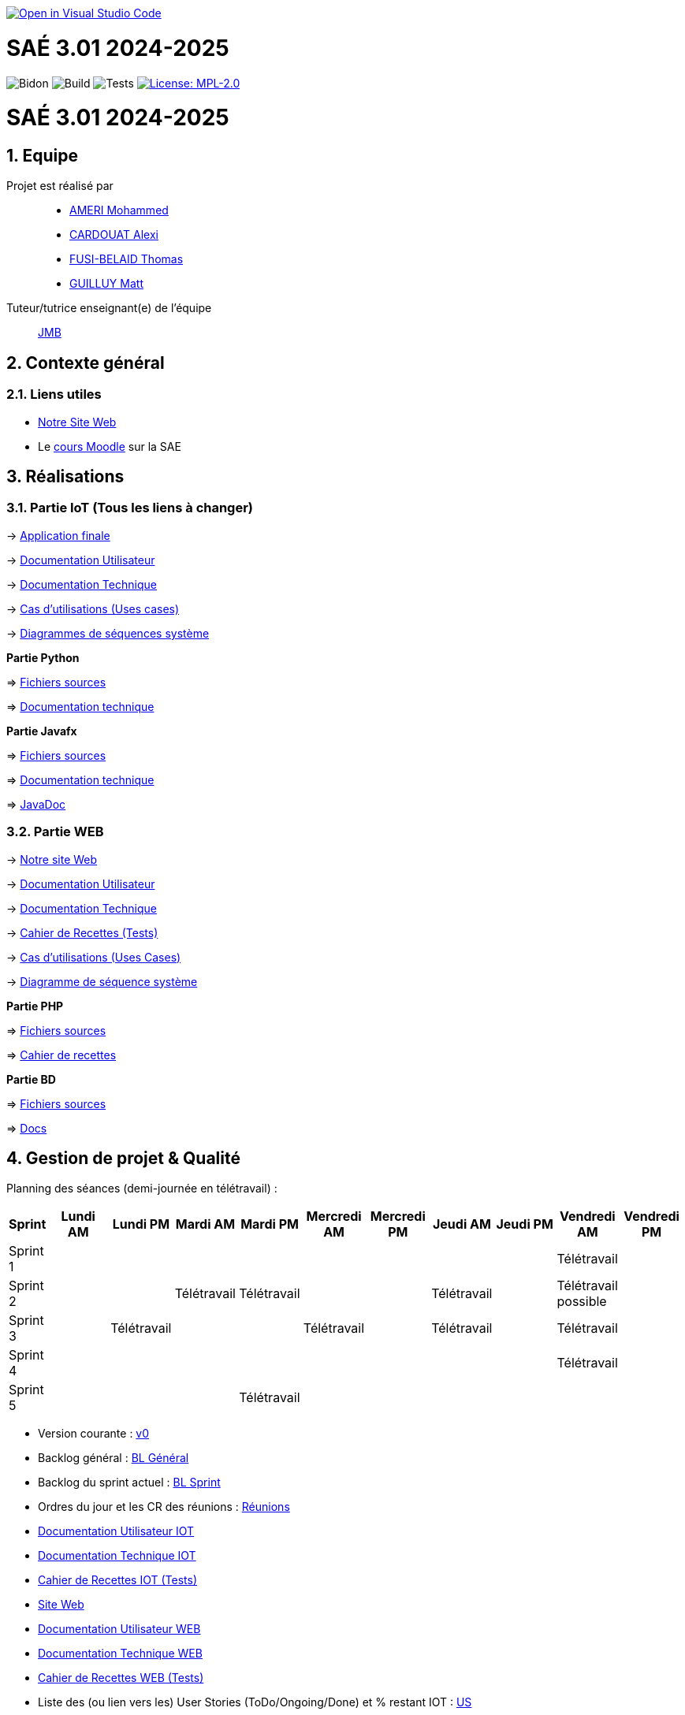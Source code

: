image::https://classroom.github.com/assets/open-in-vscode-2e0aaae1b6195c2367325f4f02e2d04e9abb55f0b24a779b69b11b9e10269abc.svg[link="https://classroom.github.com/online_ide?assignment_repo_id=16926388&assignment_repo_type=AssignmentRepo", alt="Open in Visual Studio Code"]



= SAÉ 3.01 2024-2025
:icons: font
:models: models
:experimental:
:incremental:
:numbered:
:toc: macro
:window: _blank
:correction!:

// Useful definitions
:asciidoc: http://www.methods.co.nz/asciidoc[AsciiDoc]
:icongit: icon:git[]
:git: http://git-scm.com/[{icongit}]
:plantuml: https://plantuml.com/fr/[plantUML]
:vscode: https://code.visualstudio.com/[VS Code]

ifndef::env-github[:icons: font]
// Specific to GitHub
ifdef::env-github[]
:correction:
:!toc-title:
:caution-caption: :fire:
:important-caption: :exclamation:
:note-caption: :paperclip:
:tip-caption: :bulb:
:warning-caption: :warning:
:icongit: Git
endif::[]

// /!\ A MODIFIER !!!
:baseURL: https://github.com/IUT-Blagnac/sae3-01-template

// Tags
image:{baseURL}/actions/workflows/blank.yml/badge.svg[Bidon] 
image:{baseURL}/actions/workflows/build.yml/badge.svg[Build] 
image:{baseURL}/actions/workflows/tests.yml/badge.svg[Tests] 
image:https://img.shields.io/badge/License-MPL%202.0-brightgreen.svg[License: MPL-2.0, link="https://opensource.org/licenses/MPL-2.0"]
//---------------------------------------------------------------

toc::[]

= SAÉ 3.01 2024-2025
:icons: font
:models: models
:experimental:
:incremental:
:numbered:
:toc: macro
:window: _blank
:correction!:

// Useful definitions
:asciidoc: http://www.methods.co.nz/asciidoc[AsciiDoc]
:icongit: icon:git[]
:git: http://git-scm.com/[{icongit}]
:plantuml: https://plantuml.com/fr/[plantUML]
:vscode: https://code.visualstudio.com/[VS Code]

ifndef::env-github[:icons: font]
// Specific to GitHub
ifdef::env-github[]
:correction:
:!toc-title:
:caution-caption: :fire:
:important-caption: :exclamation:
:note-caption: :paperclip:
:tip-caption: :bulb:
:warning-caption: :warning:
:icongit: Git
endif::[]



toc::[]

== Equipe

Projet est réalisé par::
- https://github.com/Achraf-Ameri[AMERI Mohammed]
- https://github.com/obsqha[CARDOUAT Alexi]
- https://github.com/Perceval00731[FUSI-BELAID Thomas]
- https://github.com/MASTTTTT[GUILLUY Matt]

Tuteur/tutrice enseignant(e) de l'équipe:: https://github.com/jmbruel[JMB]

== Contexte général

[[liensUtiles]]
=== Liens utiles
- http://symfony.iut-blagnac.fr/~R2024SAE3005[Notre Site Web]
- Le https://webetud.iut-blagnac.fr/course/view.php?id=841[cours Moodle] sur la SAE

== Réalisations 

=== Partie IoT (Tous les liens à changer)

-> https://github.com/IUT-Blagnac/sae-3-01-devapp-2024-2025-G2A-9/tree/master/IOT/Application/src/main/java/application[Application finale]

-> https://github.com/IUT-Blagnac/sae-3-01-devapp-2024-2025-G2A-9/Documentation[Documentation Utilisateur]

-> https://github.com/IUT-Blagnac/sae-3-01-devapp-2024-2025-G2A-9/blob/master/Documentation[Documentation Technique]

-> https://github.com/IUT-Blagnac/sae-3-01-devapp-2024-2025-G2A-9/[Cas d'utilisations (Uses cases)]

-> https://github.com/IUT-Blagnac/sae-3-01-devapp-2024-2025-G2A-9/[Diagrammes de séquences système]

**Partie Python**

=> https://github.com/IUT-Blagnac/sae-3-01-devapp-2024-2025-G2A-9/blob/master/IOT/prg.py[Fichiers sources] 

=> https://github.com/IUT-Blagnac/sae-3-01-devapp-2024-2025-G2A-9/blob/master/Documentation/DocTechnique_PY.adoc[Documentation technique]

**Partie Javafx**

=> https://github.com/IUT-Blagnac/sae-3-01-devapp-2024-2025-G2A-9/tree/master/IOT/Application/src/main/java/application[Fichiers sources] 

=> https://github.com/IUT-Blagnac/sae-3-01-devapp-2024-2025-G2A-9/blob/master/Documentation/DocTechnique_JFX.adoc[Documentation technique] 

=> https://github.com/IUT-Blagnac/sae-3-01-devapp-2024-2025-G2A-9/tree/master/IOT/Application/target/site/apidocs[JavaDoc]

=== Partie WEB

-> http://193.54.227.208/~R2024SAE3005/[Notre site Web]

-> https://github.com/IUT-Blagnac/sae-3-01-devapp-2024-2025-G2A-9/[Documentation Utilisateur]

-> https://github.com/IUT-Blagnac/sae-3-01-devapp-2024-2025-G2A-9/[Documentation Technique]

-> https://github.com/IUT-Blagnac/sae-3-01-devapp-2024-2025-G2A-9/[Cahier de Recettes (Tests)]

-> https://github.com/IUT-Blagnac/sae-3-01-devapp-2024-2025-G2A-9/[Cas d'utilisations (Uses Cases)]

-> https://github.com/IUT-Blagnac/sae-3-01-devapp-2024-2025-G2A-9/[Diagramme de séquence système]

**Partie PHP**

=> https://github.com/IUT-Blagnac/sae-3-01-devapp-2024-2025-G2A-9/tree/master/WEB/PHP[Fichiers sources] 

=> https://github.com/IUT-Blagnac/sae-3-01-devapp-2024-2025-G2A-9/blob/master/Documentation/Cahier_recettes.adoc[Cahier de recettes]

**Partie BD**

=> https://github.com/IUT-Blagnac/sae-3-01-devapp-2024-2025-G2A-9/tree/master/WEB/BD/src[Fichiers sources] 

=> https://github.com/IUT-Blagnac/sae-3-01-devapp-2024-2025-G2A-9/tree/master/WEB/BD/docs[Docs]

== Gestion de projet & Qualité

Planning des séances (demi-journée en télétravail) :

[cols="2,4,4,4,4,4,4,4,4,4,4", options="header"]
|===
| Sprint | Lundi AM | Lundi PM | Mardi AM | Mardi PM | Mercredi AM | Mercredi PM | Jeudi AM | Jeudi PM | Vendredi AM | Vendredi PM
| Sprint 1 |  |  |  |  |  |  |  |  | Télétravail |  
| Sprint 2 |  |  | Télétravail | Télétravail |  |  | Télétravail |  | Télétravail possible |  
| Sprint 3 |  | Télétravail |  |  | Télétravail |  | Télétravail |  | Télétravail |  
| Sprint 4 |  |  |  |  |  |  |  |  | Télétravail | 
| Sprint 5 |  |  |  | Télétravail |  |  |  |  |  |  
|===

- Version courante : https://github.com/IUT-Blagnac/sae-3-01-devapp-2024-2025-G2A-9/[v0]
- Backlog général : https://github.com/IUT-Blagnac/sae-3-01-devapp-2024-2025-G2A-9/[BL Général]
- Backlog du sprint actuel : https://github.com/IUT-Blagnac/sae-3-01-devapp-2024-2025-G2A-9/[BL Sprint]
- Ordres du jour et les CR des réunions : https://github.com/IUT-Blagnac/sae-3-01-devapp-2024-2025-G2A-9/tree/master/COM/[Réunions]
- https://github.com/IUT-Blagnac/sae-3-01-devapp-2024-2025-G2A-9/[Documentation Utilisateur IOT]
- https://github.com/IUT-Blagnac/sae-3-01-devapp-2024-2025-G2A-9/[Documentation Technique IOT] 
- https://github.com/IUT-Blagnac/sae-3-01-devapp-2024-2025-G2A-9/[Cahier de Recettes IOT (Tests)]
- http://lien.du.site[Site Web]
- https://github.com/IUT-Blagnac/sae-3-01-devapp-2024-2025-G2A-9/[Documentation Utilisateur WEB]
- https://github.com/IUT-Blagnac/sae-3-01-devapp-2024-2025-G2A-9/[Documentation Technique WEB]
- https://github.com/IUT-Blagnac/sae-3-01-devapp-2024-2025-G2A-9/[Cahier de Recettes WEB (Tests)]
- Liste des (ou lien vers les) User Stories (ToDo/Ongoing/Done) et % restant IOT : https://github.com/orgs/IUT-Blagnac/projects/142[US]
- Liste des (ou lien vers les) User Stories (ToDo/Ongoing/Done) et % restant WEB : https://github.com/orgs/IUT-Blagnac/projects/127[US]

== Suivi communication par EP

=== retour semaine 48

Les liens du readme vers ODJ et CR ne marchent pas ! Le sprint review est la reunion client, votre reunion correspond au Sprint restrospective. ODJ OK, CR : Manque bilan rdv client, manque analyse difficultés-réussites. 
note : 1,7/3

=== retour semaine 49
Mettre le lien directement vers le document actif. Pb date convocation ! Préciser qui est responsable de quel thème. Le sprint review est pour le client vous vous faites la rétropective de sprint. CR : chaque compte rendu est clairement identifié on ne recycle pas l'ancien du coup je n'ai pas de CR pour la réunion du 6/12 ! Il manque analyse des difficultés et réussites ainsi que le cr du rdv client.
note : 0,4/3

=== retour semaine 50
Je n'ai toujours pas de liens directs vers ODJ et CR ! ODJ ok il manque juste la salle et qq pb de mise en page à gauche. J'ai un soucis de date dans vos CR … du coup vous prenez une pénalité c'est dommage !
Note : 1,86/3

=== retour semaine 51
Pas d'ODJ ni de CR trouvé dans le readme. Il manque le lien vers la fiche de synthèse en droit.
Pensez à m'envoyer l'ODJ pour la semaine prochaine
note 0/3

== Suivi de l'évaluation en GPO :

ifdef::env-github[]
image:https://docs.google.com/spreadsheets/d/e/2PACX-1vTc3HJJ9iSI4aa2I9a567wX1AUEmgGrQsPl7tHGSAJ_Z-lzWXwYhlhcVIhh5vCJxoxHXYKjSLetP6NS/pubchart?oid=1850914734&amp;format=image[link=https://docs.google.com/spreadsheets/d/e/2PACX-1vTc3HJJ9iSI4aa2I9a567wX1AUEmgGrQsPl7tHGSAJ_Z-lzWXwYhlhcVIhh5vCJxoxHXYKjSLetP6NS/pubchart?oid=1850914734&amp;format=image]
endif::[]

ifndef::env-github[]
++++
<iframe width="786" height="430" seamless frameborder="0" scrolling="no" src="https://docs.google.com/spreadsheets/d/e/2PACX-1vSACcYeKaH_ims3faegSLAFJ9s5_Kd9Fbyi4ODEb8BTN5OnUXWenVGhlVPo84yQDhTkTj3f9nXiluh1/pubchart?oid=1968100180&format=image"></iframe>
++++
endif::[]
